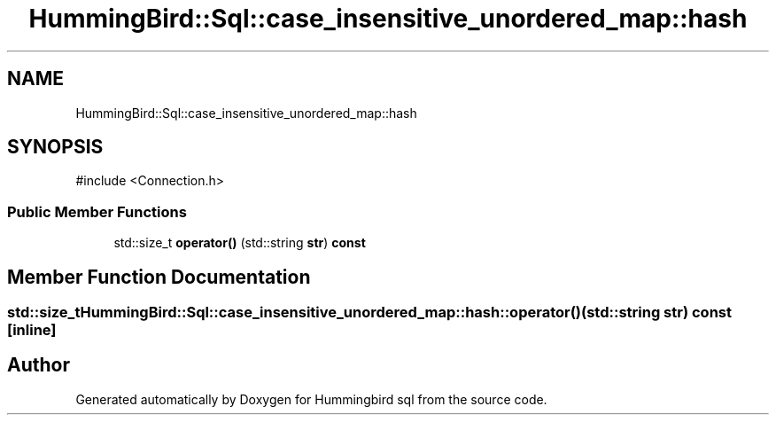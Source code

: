 .TH "HummingBird::Sql::case_insensitive_unordered_map::hash" 3 "Version 0.1" "Hummingbird sql" \" -*- nroff -*-
.ad l
.nh
.SH NAME
HummingBird::Sql::case_insensitive_unordered_map::hash
.SH SYNOPSIS
.br
.PP
.PP
\fR#include <Connection\&.h>\fP
.SS "Public Member Functions"

.in +1c
.ti -1c
.RI "std::size_t \fBoperator()\fP (std::string \fBstr\fP) \fBconst\fP"
.br
.in -1c
.SH "Member Function Documentation"
.PP 
.SS "std::size_t HummingBird::Sql::case_insensitive_unordered_map::hash::operator() (std::string str) const\fR [inline]\fP"


.SH "Author"
.PP 
Generated automatically by Doxygen for Hummingbird sql from the source code\&.
